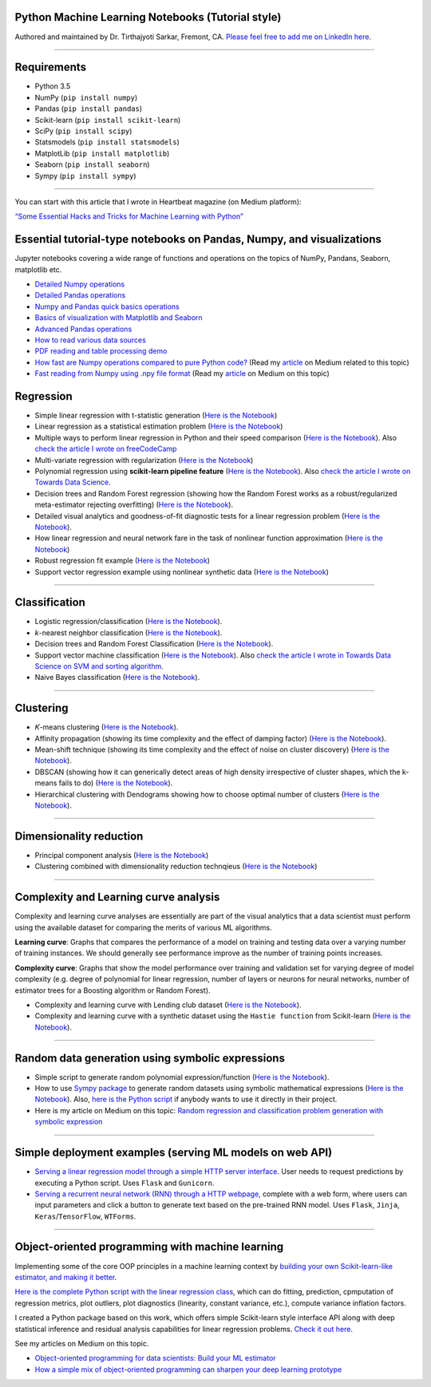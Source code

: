 |License| |GitHub forks| |GitHub stars|

Python Machine Learning Notebooks (Tutorial style)
==================================================

Authored and maintained by Dr. Tirthajyoti Sarkar, Fremont, CA. `Please
feel free to add me on LinkedIn
here <https://www.linkedin.com/in/tirthajyoti-sarkar-2127aa7>`__.

--------------

.. image:: https://miro.medium.com/max/1838/1*92h6Lg1Bu1F9QqoVNrkLdQ.jpeg
   :width: 600px
   :height: 450px
   :align: center

Requirements
==================================================

-  Python 3.5
-  NumPy (``pip install numpy``)
-  Pandas (``pip install pandas``)
-  Scikit-learn (``pip install scikit-learn``)
-  SciPy (``pip install scipy``)
-  Statsmodels (``pip install statsmodels``)
-  MatplotLib (``pip install matplotlib``)
-  Seaborn (``pip install seaborn``)
-  Sympy (``pip install sympy``)

--------------

You can start with this article that I wrote in Heartbeat magazine (on
Medium platform):

`“Some Essential Hacks and Tricks for Machine Learning with
Python” <https://heartbeat.fritz.ai/some-essential-hacks-and-tricks-for-machine-learning-with-python-5478bc6593f2>`__

Essential tutorial-type notebooks on Pandas, Numpy, and visualizations
========================================================================

Jupyter notebooks covering a wide range of functions and operations on
the topics of NumPy, Pandans, Seaborn, matplotlib etc.

-  `Detailed Numpy
   operations <https://github.com/tirthajyoti/Machine-Learning-with-Python/blob/master/Pandas%20and%20Numpy/Numpy_operations.ipynb>`__
-  `Detailed Pandas
   operations <https://github.com/tirthajyoti/Machine-Learning-with-Python/blob/master/Pandas%20and%20Numpy/Pandas_Operations.ipynb>`__
-  `Numpy and Pandas quick basics
   operations <https://github.com/tirthajyoti/Machine-Learning-with-Python/blob/master/Pandas%20and%20Numpy/Numpy_Pandas_Quick.ipynb>`__
-  `Basics of visualization with Matplotlib and Seaborn <https://github.com/tirthajyoti/Machine-Learning-with-Python/blob/master/Pandas%20and%20Numpy/Matplotlib_Seaborn_basics.ipynb>`__
-  `Advanced Pandas
   operations <https://github.com/tirthajyoti/Machine-Learning-with-Python/blob/master/Pandas%20and%20Numpy/Advanced%20Pandas%20Operations.ipynb>`__
-  `How to read various data
   sources <https://github.com/tirthajyoti/Machine-Learning-with-Python/blob/master/Pandas%20and%20Numpy/Read_data_various_sources/How%20to%20read%20various%20sources%20in%20a%20DataFrame.ipynb>`__
-  `PDF reading and table processing
   demo <https://github.com/tirthajyoti/Machine-Learning-with-Python/blob/master/Pandas%20and%20Numpy/Read_data_various_sources/PDF%20table%20reading%20and%20processing%20demo.ipynb>`__
-  `How fast are Numpy operations compared to pure Python
   code? <https://github.com/tirthajyoti/Machine-Learning-with-Python/blob/master/Pandas%20and%20Numpy/How%20fast%20are%20NumPy%20ops.ipynb>`__
   (Read my
   `article <https://towardsdatascience.com/why-you-should-forget-for-loop-for-data-science-code-and-embrace-vectorization-696632622d5f>`__
   on Medium related to this topic)
-  `Fast reading from Numpy using .npy file
   format <https://github.com/tirthajyoti/Machine-Learning-with-Python/blob/master/Pandas%20and%20Numpy/Numpy_Reading.ipynb>`__
   (Read my
   `article <https://towardsdatascience.com/why-you-should-start-using-npy-file-more-often-df2a13cc0161>`__
   on Medium on this topic)

Regression
========================================================

-  Simple linear regression with t-statistic generation (`Here is the
   Notebook <https://github.com/tirthajyoti/Machine-Learning-with-Python/blob/master/Regression/Linear_Regression_Practice.ipynb>`__)
   
-  Linear regression as a statistical estimation problem (`Here is the
   Notebook <https://github.com/tirthajyoti/Machine-Learning-with-Python/blob/master/Regression/Linear_regression_statistical_estimation.ipynb>`__)

-  Multiple ways to perform linear regression in Python and their speed
   comparison (`Here is the
   Notebook <https://github.com/tirthajyoti/Machine-Learning-with-Python/blob/master/Regression/Linear_Regression_Methods.ipynb>`__).
   Also `check the article I wrote on
   freeCodeCamp <https://medium.freecodecamp.org/data-science-with-python-8-ways-to-do-linear-regression-and-measure-their-speed-b5577d75f8b>`__

-  Multi-variate regression with regularization (`Here is the
   Notebook <https://github.com/tirthajyoti/Machine-Learning-with-Python/blob/master/Regression/Multi-variate%20LASSO%20regression%20with%20CV.ipynb>`__)

-  Polynomial regression using **scikit-learn pipeline feature** (`Here
   is the
   Notebook <https://github.com/tirthajyoti/Machine-Learning-with-Python/blob/master/Regression/Regularized%20polynomial%20regression%20with%20linear%20and%20random%20sampling.ipynb>`__).
   Also `check the article I wrote on Towards Data
   Science <https://towardsdatascience.com/machine-learning-with-python-easy-and-robust-method-to-fit-nonlinear-data-19e8a1ddbd49>`__.

-  Decision trees and Random Forest regression (showing how the Random
   Forest works as a robust/regularized meta-estimator rejecting
   overfitting) (`Here is the
   Notebook <https://github.com/tirthajyoti/Machine-Learning-with-Python/blob/master/Regression/Random_Forest_Regression.ipynb>`__).

-  Detailed visual analytics and goodness-of-fit diagnostic tests for a
   linear regression problem (`Here is the
   Notebook <https://github.com/tirthajyoti/Machine-Learning-with-Python/blob/master/Regression/Regression_Diagnostics.ipynb>`__).
   
- How linear regression and neural network fare in the task of nonlinear function approximation (`Here is the Notebook <https://github.com/tirthajyoti/Machine-Learning-with-Python/blob/master/Function%20Approximation%20by%20Neural%20Network/Function%20approximation%20by%20linear%20model%20and%20deep%20network.ipynb>`__)

- Robust regression fit example (`Here is the Notebook <https://github.com/tirthajyoti/Machine-Learning-with-Python/blob/master/Regression/Robust%20Linear%20Regression.ipynb>`__)

- Support vector regression example using nonlinear synthetic data (`Here is the Notebook <https://github.com/tirthajyoti/Machine-Learning-with-Python/blob/master/Regression/Support%20Vector%20Regression.ipynb>`__)

--------------

Classification
========================================================

-  Logistic regression/classification (`Here is the
   Notebook <https://github.com/tirthajyoti/Machine-Learning-with-Python/blob/master/Classification/Logistic_Regression_Classification.ipynb>`__).

-  *k*-nearest neighbor classification (`Here is the
   Notebook <https://github.com/tirthajyoti/Machine-Learning-with-Python/blob/master/Classification/KNN_Classification.ipynb>`__).

-  Decision trees and Random Forest Classification (`Here is the
   Notebook <https://github.com/tirthajyoti/Machine-Learning-with-Python/blob/master/Classification/DecisionTrees_RandomForest_Classification.ipynb>`__).

-  Support vector machine classification (`Here is the
   Notebook <https://github.com/tirthajyoti/Machine-Learning-with-Python/blob/master/Classification/Support_Vector_Machine_Classification.ipynb>`__).
   Also `check the article I wrote in Towards Data Science on SVM and
   sorting
   algorithm <https://towardsdatascience.com/how-the-good-old-sorting-algorithm-helps-a-great-machine-learning-technique-9e744020254b>`__.

-  Naive Bayes classification (`Here is the
   Notebook <https://github.com/tirthajyoti/Machine-Learning-with-Python/blob/master/Classification/Naive_Bayes_Classification.ipynb>`__).

--------------

Clustering
========================================================

-  *K*-means clustering (`Here is the
   Notebook <https://github.com/tirthajyoti/Machine-Learning-with-Python/blob/master/Clustering-Dimensionality-Reduction/K_Means_Clustering_Practice.ipynb>`__).

-  Affinity propagation (showing its time complexity and the effect of
   damping factor) (`Here is the
   Notebook <https://github.com/tirthajyoti/Machine-Learning-with-Python/blob/master/Clustering-Dimensionality-Reduction/Affinity_Propagation.ipynb>`__).

-  Mean-shift technique (showing its time complexity and the effect of
   noise on cluster discovery) (`Here is the
   Notebook <https://github.com/tirthajyoti/Machine-Learning-with-Python/blob/master/Clustering-Dimensionality-Reduction/Mean_Shift_Clustering.ipynb>`__).

-  DBSCAN (showing how it can generically detect areas of high density
   irrespective of cluster shapes, which the k-means fails to do) (`Here
   is the
   Notebook <https://github.com/tirthajyoti/Machine-Learning-with-Python/blob/master/Clustering-Dimensionality-Reduction/DBScan_Clustering.ipynb>`__).

-  Hierarchical clustering with Dendograms showing how to choose optimal
   number of clusters (`Here is the
   Notebook <https://github.com/tirthajyoti/Machine-Learning-with-Python/blob/master/Clustering-Dimensionality-Reduction/Hierarchical_Clustering.ipynb>`__).

--------------

Dimensionality reduction
========================================================

-  Principal component analysis (`Here is the
   Notebook <https://github.com/tirthajyoti/Machine-Learning-with-Python/blob/master/Clustering-Dimensionality-Reduction/Principal%20Component%20Analysis.ipynb>`__)

-  Clustering combined with dimensionality reduction technqieus (`Here is the
   Notebook <https://github.com/tirthajyoti/Machine-Learning-with-Python/blob/master/Clustering-Dimensionality-Reduction/Clustering_with_dim_reduction.ipynb>`__)

--------------

Complexity and Learning curve analysis
===========================================
Complexity and learning curve analyses are essentially are part of the visual analytics that a data scientist must perform using the available dataset for comparing the merits of various ML algorithms.

**Learning curve**: Graphs that compares the performance of a model on training and testing data over a varying number of training instances. We should generally see performance improve as the number of training points increases.

**Complexity curve**: Graphs that show the model performance over training and validation set for varying degree of model complexity (e.g. degree of polynomial for linear regression, number of layers or neurons for neural networks, number of estimator trees for a Boosting algorithm or Random Forest).

- Complexity and learning curve with Lending club dataset (`Here is the Notebook <https://github.com/tirthajyoti/Machine-Learning-with-Python/blob/master/Complexity_Learning_curves/Complexity_Learning_Analysis_Lending_Data.ipynb>`__).
   
- Complexity and learning curve with a synthetic dataset using the ``Hastie function`` from Scikit-learn (`Here is the Notebook <https://github.com/tirthajyoti/Machine-Learning-with-Python/blob/master/Complexity_Learning_curves/Complexity_learning_curve_Hastie_dataset.ipynb>`__).
   
------
   

Random data generation using symbolic expressions
========================================================

-  Simple script to generate random polynomial expression/function
   (`Here is the
   Notebook <https://github.com/tirthajyoti/Machine-Learning-with-Python/blob/master/Random%20Function%20Generator/Random_function_generator.ipynb>`__).

-  How to use `Sympy package <https://www.sympy.org/en/index.html>`__ to
   generate random datasets using symbolic mathematical expressions
   (`Here is the
   Notebook <https://github.com/tirthajyoti/Machine-Learning-with-Python/blob/master/Random%20Function%20Generator/Symbolic%20regression%20classification%20generator.ipynb>`__).
   Also, `here is the Python
   script <https://github.com/tirthajyoti/Machine-Learning-with-Python/blob/master/Random%20Function%20Generator/Symbolic_regression_classification_generator.py>`__
   if anybody wants to use it directly in their project.

-  Here is my article on Medium on this topic: `Random regression and
   classification problem generation with symbolic
   expression <https://towardsdatascience.com/random-regression-and-classification-problem-generation-with-symbolic-expression-a4e190e37b8d>`__

--------------

Simple deployment examples (serving ML models on web API)
===========================================================

-  `Serving a linear regression model through a simple HTTP server
   interface <https://github.com/tirthajyoti/Machine-Learning-with-Python/tree/master/Deployment/Linear_regression>`__.
   User needs to request predictions by executing a Python script. Uses
   ``Flask`` and ``Gunicorn``.

-  `Serving a recurrent neural network (RNN) through a HTTP
   webpage <https://github.com/tirthajyoti/Machine-Learning-with-Python/tree/master/Deployment/rnn_app>`__,
   complete with a web form, where users can input parameters and click
   a button to generate text based on the pre-trained RNN model. Uses
   ``Flask``, ``Jinja``, ``Keras``/``TensorFlow``, ``WTForms``.

--------------

Object-oriented programming with machine learning
===========================================================

Implementing some of the core OOP principles in a machine learning
context by `building your own Scikit-learn-like estimator, and making it
better <https://github.com/tirthajyoti/Machine-Learning-with-Python/blob/master/OOP_in_ML/Class_MyLinearRegression.ipynb>`__.

`Here is the complete Python script with the linear regression
class <https://github.com/tirthajyoti/Machine-Learning-with-Python/blob/master/OOP_in_ML/Class_MyLinearRegression.py>`__,
which can do fitting, prediction, cpmputation of regression metrics,
plot outliers, plot diagnostics (linearity, constant variance, etc.),
compute variance inflation factors.

I created a Python package based on this work, which offers simple Scikit-learn style interface API along with deep statistical inference and residual analysis capabilities for linear regression problems. `Check it out here <https://mlr.readthedocs.io>`__.

See my articles on Medium on this topic.

-  `Object-oriented programming for data scientists: Build your ML
   estimator <https://towardsdatascience.com/object-oriented-programming-for-data-scientists-build-your-ml-estimator-7da416751f64>`__

-  `How a simple mix of object-oriented programming can sharpen your
   deep learning
   prototype <https://towardsdatascience.com/how-a-simple-mix-of-object-oriented-programming-can-sharpen-your-deep-learning-prototype-19893bd969bd>`__

.. |License| image:: https://img.shields.io/badge/License-BSD%202--Clause-orange.svg
   :target: https://opensource.org/licenses/BSD-2-Clause
.. |GitHub forks| image:: https://img.shields.io/github/forks/tirthajyoti/Machine-Learning-with-Python.svg
   :target: https://github.com/tirthajyoti/Machine-Learning-with-Python/network
.. |GitHub stars| image:: https://img.shields.io/github/stars/tirthajyoti/Machine-Learning-with-Python.svg
   :target: https://github.com/tirthajyoti/Machine-Learning-with-Python/stargazers
